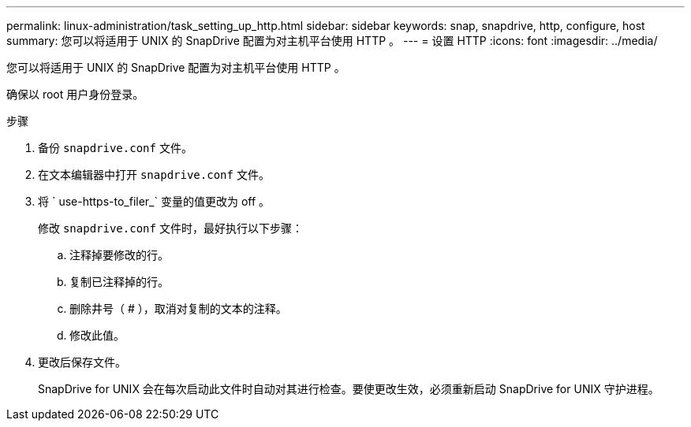 ---
permalink: linux-administration/task_setting_up_http.html 
sidebar: sidebar 
keywords: snap, snapdrive, http, configure, host 
summary: 您可以将适用于 UNIX 的 SnapDrive 配置为对主机平台使用 HTTP 。 
---
= 设置 HTTP
:icons: font
:imagesdir: ../media/


[role="lead"]
您可以将适用于 UNIX 的 SnapDrive 配置为对主机平台使用 HTTP 。

确保以 root 用户身份登录。

.步骤
. 备份 `snapdrive.conf` 文件。
. 在文本编辑器中打开 `snapdrive.conf` 文件。
. 将 ` use-https-to_filer_` 变量的值更改为 off 。
+
修改 `snapdrive.conf` 文件时，最好执行以下步骤：

+
.. 注释掉要修改的行。
.. 复制已注释掉的行。
.. 删除井号（ # ），取消对复制的文本的注释。
.. 修改此值。


. 更改后保存文件。
+
SnapDrive for UNIX 会在每次启动此文件时自动对其进行检查。要使更改生效，必须重新启动 SnapDrive for UNIX 守护进程。


